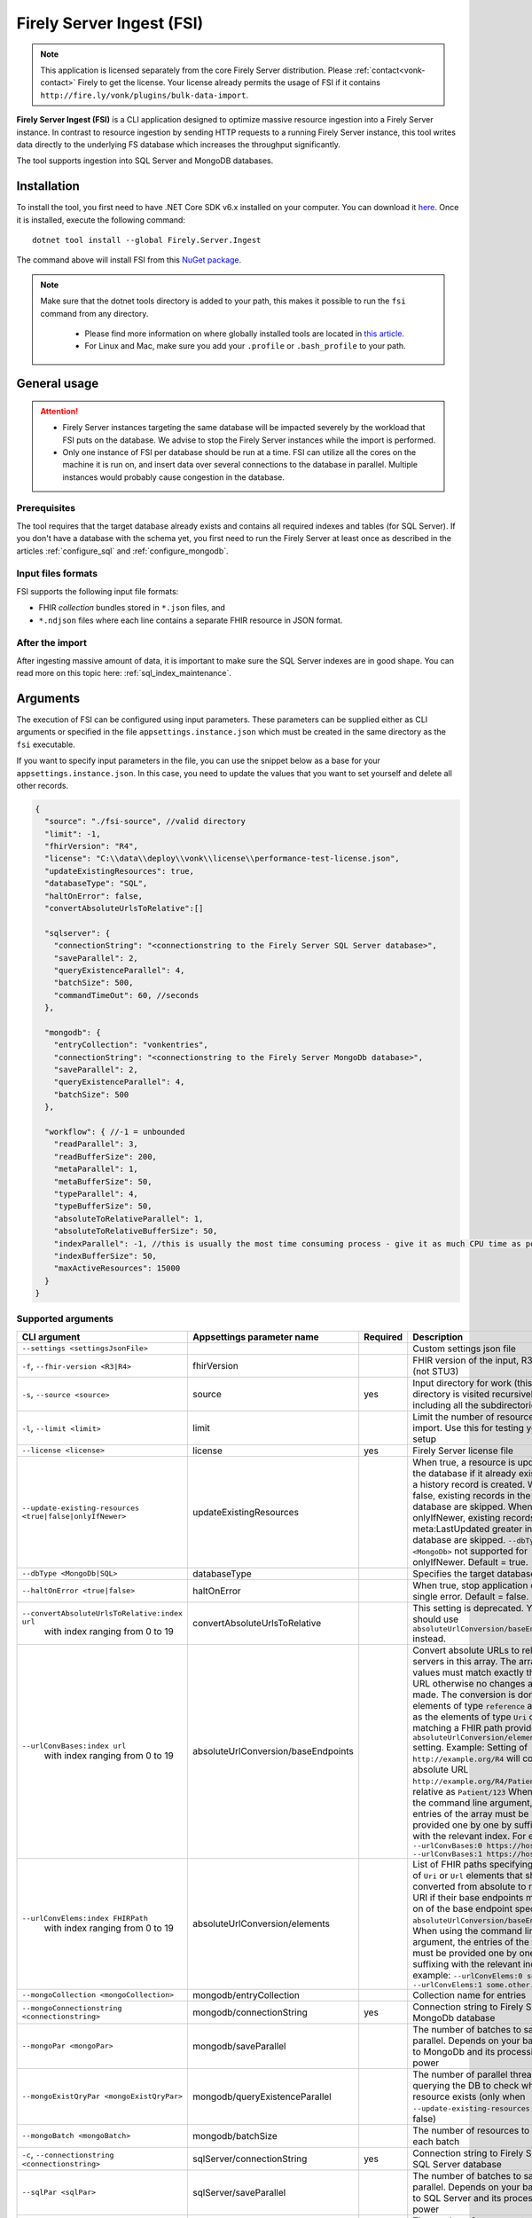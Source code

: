 .. _tool_fsi:

Firely Server Ingest (FSI)
==========================

.. note::
  This application is licensed separately from the core Firely Server distribution. Please :ref:`contact<vonk-contact>` Firely to get the license. 
  Your license already permits the usage of FSI if it contains ``http://fire.ly/vonk/plugins/bulk-data-import``.


**Firely Server Ingest (FSI)** is a CLI application designed to optimize massive resource ingestion into a Firely Server instance. In contrast to resource ingestion by sending HTTP requests to a running Firely Server instance, this tool writes data directly to the underlying FS database which increases the throughput significantly.

The tool supports ingestion into SQL Server and MongoDB databases.

.. _tool_fsi_installation:

Installation
------------
To install the tool, you first need to have .NET Core SDK v6.x installed on your computer. You can download it `here <https://dotnet.microsoft.com/en-us/download>`__. Once it is installed, execute the following command:

::

  dotnet tool install --global Firely.Server.Ingest

The command above will install FSI from this `NuGet package <https://www.nuget.org/packages/Firely.Server.Ingest/>`_.

.. note::

  Make sure that the dotnet tools directory is added to your path, this makes it possible to run the ``fsi`` command from any directory.

    - Please find more information on where globally installed tools are located in `this article <https://docs.microsoft.com/en-us/dotnet/core/tools/global-tools#install-a-global-tool>`_. 
    - For Linux and Mac, make sure you add your ``.profile`` or ``.bash_profile`` to your path.



General usage
-------------

.. attention::

  * Firely Server instances targeting the same database will be impacted severely by the workload that FSI puts on the database. We advise to stop the Firely Server instances while the import is performed.
  * Only one instance of FSI per database should be run at a time. FSI can utilize all the cores on the machine it is run on, and insert data over several connections to the database in parallel. Multiple instances would probably cause congestion in the database.

Prerequisites
^^^^^^^^^^^^^
The tool requires that the target database already exists and contains all required indexes and tables (for SQL Server). If you don't have a database with the schema yet, you first need to run the Firely Server at least once as described in the articles :ref:`configure_sql` and :ref:`configure_mongodb`.


Input files formats
^^^^^^^^^^^^^^^^^^^

FSI supports the following input file formats:

* FHIR *collection* bundles stored in ``*.json`` files, and
* ``*.ndjson`` files where each line contains a separate FHIR resource in JSON format.


After the import
^^^^^^^^^^^^^^^^

After ingesting massive amount of data, it is important to make sure the SQL Server indexes are in good shape. You can read more on this topic here: :ref:`sql_index_maintenance`.

Arguments
---------

The execution of FSI can be configured using input parameters. These parameters can be supplied either as CLI arguments or specified in the file ``appsettings.instance.json`` which must be created in the same directory as the ``fsi`` executable.

If you want to specify input parameters in the file, you can use the snippet below as a base for your ``appsettings.instance.json``. In this case, you need to update the values that you want to set yourself and delete all other records.

.. code-block:: JavaScript

  {
    "source": "./fsi-source", //valid directory
    "limit": -1,
    "fhirVersion": "R4",
    "license": "C:\\data\\deploy\\vonk\\license\\performance-test-license.json",
    "updateExistingResources": true,
    "databaseType": "SQL",
    "haltOnError": false,
    "convertAbsoluteUrlsToRelative":[]

    "sqlserver": {
      "connectionString": "<connectionstring to the Firely Server SQL Server database>",
      "saveParallel": 2,
      "queryExistenceParallel": 4,
      "batchSize": 500,
      "commandTimeOut": 60, //seconds
    },

    "mongodb": {
      "entryCollection": "vonkentries",
      "connectionString": "<connectionstring to the Firely Server MongoDb database>",
      "saveParallel": 2,
      "queryExistenceParallel": 4,
      "batchSize": 500
    },
    
    "workflow": { //-1 = unbounded
      "readParallel": 3,
      "readBufferSize": 200,
      "metaParallel": 1,
      "metaBufferSize": 50,
      "typeParallel": 4,
      "typeBufferSize": 50,
      "absoluteToRelativeParallel": 1,
      "absoluteToRelativeBufferSize": 50,
      "indexParallel": -1, //this is usually the most time consuming process - give it as much CPU time as possible.
      "indexBufferSize": 50,
      "maxActiveResources": 15000
    }
  }

Supported arguments
^^^^^^^^^^^^^^^^^^^

+-------------------------------------------------------------+-------------------------------------+----------+-----------------------------------------------------------------------------------------------------------------------------------------------------+
| CLI argument                                                | Appsettings parameter name          | Required | Description                                                                                                                                         |
+=============================================================+=====================================+==========+=====================================================================================================================================================+
| ``--settings <settingsJsonFile>``                           |                                     |          | Custom settings json file                                                                                                                           |
+-------------------------------------------------------------+-------------------------------------+----------+-----------------------------------------------------------------------------------------------------------------------------------------------------+
| ``-f``, ``--fhir-version <R3|R4>``                          | fhirVersion                         |          | FHIR version of the input, R3 or R4 (not STU3)                                                                                                      |
+-------------------------------------------------------------+-------------------------------------+----------+-----------------------------------------------------------------------------------------------------------------------------------------------------+
| ``-s``, ``--source <source>``                               | source                              | yes      | Input directory for work (this directory is visited recursively including all the subdirectories)                                                   |
+-------------------------------------------------------------+-------------------------------------+----------+-----------------------------------------------------------------------------------------------------------------------------------------------------+
| ``-l``, ``--limit <limit>``                                 | limit                               |          | Limit the number of resources to import. Use this for testing your setup                                                                            |
+-------------------------------------------------------------+-------------------------------------+----------+-----------------------------------------------------------------------------------------------------------------------------------------------------+
| ``--license <license>``                                     | license                             | yes      | Firely Server license file                                                                                                                          |
+-------------------------------------------------------------+-------------------------------------+----------+-----------------------------------------------------------------------------------------------------------------------------------------------------+
| ``--update-existing-resources <true|false|onlyIfNewer>``    | updateExistingResources             |          | When true, a resource is updated in the database if it already exists and a history record is created.                                              |
|                                                             |                                     |          | When false, existing records in the database are skipped.                                                                                           |
|                                                             |                                     |          | When onlyIfNewer, existing records with meta:LastUpdated greater in the database are skipped. ``--dbType <MongoDb>`` not supported for onlyIfNewer. |
|                                                             |                                     |          | Default = true.                                                                                                                                     |
+-------------------------------------------------------------+-------------------------------------+----------+-----------------------------------------------------------------------------------------------------------------------------------------------------+
| ``--dbType <MongoDb|SQL>``                                  | databaseType                        |          | Specifies the target database type                                                                                                                  |
+-------------------------------------------------------------+-------------------------------------+----------+-----------------------------------------------------------------------------------------------------------------------------------------------------+
| ``--haltOnError <true|false>``                              | haltOnError                         |          | When true, stop application on single error. Default = false.                                                                                       |
+-------------------------------------------------------------+-------------------------------------+----------+-----------------------------------------------------------------------------------------------------------------------------------------------------+
| ``--convertAbsoluteUrlsToRelative:index url``               | convertAbsoluteUrlsToRelative       |          | This setting is deprecated. You should use ``absoluteUrlConversion/baseEndpoints`` instead.                                                         |
|      with index ranging from 0 to 19                        |                                     |          |                                                                                                                                                     |
+-------------------------------------------------------------+-------------------------------------+----------+-----------------------------------------------------------------------------------------------------------------------------------------------------+
| ``--urlConvBases:index url``                                | absoluteUrlConversion/baseEndpoints |          | Convert absolute URLs to relative for servers in this array. The array values must match exactly the base URL otherwise no changes are made.        |
|      with index ranging from 0 to 19                        |                                     |          | The conversion is done for all elements of type ``reference`` as well as the elements of type ``Uri`` or ``Url`` matching a FHIR path provided  in  |
|                                                             |                                     |          | ``absoluteUrlConversion/elements`` setting.                                                                                                         |
|                                                             |                                     |          | Example: Setting of ``http://example.org/R4`` will convert an absolute URL ``http://example.org/R4/Patient/123`` to relative as ``Patient/123``     |
|                                                             |                                     |          | When using the command line argument, the entries of the array must be provided one by one by suffixing with the relevant index. For example:       |
|                                                             |                                     |          | ``--urlConvBases:0 https://host0/fhir  --urlConvBases:1 https://host1/fhir``                                                                        |
+-------------------------------------------------------------+-------------------------------------+----------+-----------------------------------------------------------------------------------------------------------------------------------------------------+
| ``--urlConvElems:index FHIRPath``                           | absoluteUrlConversion/elements      |          | List of FHIR paths specifying the list of ``Uri`` or ``Url`` elements that should be converted from absolute to relative URI if their base          |
|      with index ranging from 0 to 19                        |                                     |          | endpoints matches on of the base endpoint specified in ``absoluteUrlConversion/baseEndpoints``.                                                     |
|                                                             |                                     |          | When using the command line argument, the entries of the array must be provided one by one by suffixing with the relevant index. For example:       |
|                                                             |                                     |          | ``--urlConvElems:0 some.path  --urlConvElems:1 some.other.path``                                                                                    |
+-------------------------------------------------------------+-------------------------------------+----------+-----------------------------------------------------------------------------------------------------------------------------------------------------+
| ``--mongoCollection <mongoCollection>``                     | mongodb/entryCollection             |          | Collection name for entries                                                                                                                         |
+-------------------------------------------------------------+-------------------------------------+----------+-----------------------------------------------------------------------------------------------------------------------------------------------------+
| ``--mongoConnectionstring <connectionstring>``              | mongodb/connectionString            | yes      | Connection string to Firely Server MongoDb database                                                                                                 |
+-------------------------------------------------------------+-------------------------------------+----------+-----------------------------------------------------------------------------------------------------------------------------------------------------+
| ``--mongoPar <mongoPar>``                                   | mongodb/saveParallel                |          | The number of batches to save in parallel. Depends on your bandwidth to MongoDb and its processing power                                            |
+-------------------------------------------------------------+-------------------------------------+----------+-----------------------------------------------------------------------------------------------------------------------------------------------------+
| ``--mongoExistQryPar <mongoExistQryPar>``                   | mongodb/queryExistenceParallel      |          | The number of parallel threads querying the DB to check whether a resource exists (only when ``--update-existing-resources`` is set to false)       |
+-------------------------------------------------------------+-------------------------------------+----------+-----------------------------------------------------------------------------------------------------------------------------------------------------+
| ``--mongoBatch <mongoBatch>``                               | mongodb/batchSize                   |          | The number of resources to save in each batch                                                                                                       |
+-------------------------------------------------------------+-------------------------------------+----------+-----------------------------------------------------------------------------------------------------------------------------------------------------+
| ``-c``, ``--connectionstring <connectionstring>``           | sqlServer/connectionString          | yes      | Connection string to Firely Server SQL Server database                                                                                              |
+-------------------------------------------------------------+-------------------------------------+----------+-----------------------------------------------------------------------------------------------------------------------------------------------------+
| ``--sqlPar <sqlPar>``                                       | sqlServer/saveParallel              |          | The number of batches to save in parallel. Depends on your bandwidth to SQL Server and its processing power                                         |
+-------------------------------------------------------------+-------------------------------------+----------+-----------------------------------------------------------------------------------------------------------------------------------------------------+
| ``--sqlBatch <sqlBatch>``                                   | sqlServer/saveBatchSize             |          | The number of resources to save in each batch. SQL Server must be able to process it within the CommandTimeout.                                     |
|                                                             |                                     |          | It is recommended to set this value to at least 500 for optimal performance                                                                         |
+-------------------------------------------------------------+-------------------------------------+----------+-----------------------------------------------------------------------------------------------------------------------------------------------------+
| ``--sqlTimeout <sqlTimeout>``                               | sqlServer/commandTimeOut            |          | The time SQL Server is allowed to process a batch of resources                                                                                      |
+-------------------------------------------------------------+-------------------------------------+----------+-----------------------------------------------------------------------------------------------------------------------------------------------------+
| ``--sqlExistQryPar <sqlExistQryPar>``                       | sqlserver/queryExistenceParallel    |          | The number of parallel threads querying the DB to check whether a resource exists (only when ``--update-existing-resources`` is set to false).      |
+-------------------------------------------------------------+-------------------------------------+----------+-----------------------------------------------------------------------------------------------------------------------------------------------------+
| ``--readPar <readPar>``                                     | workflow/readParallel               |          | Number of threads to read from the source. Reading is quite fast so it need not be high                                                             |
+-------------------------------------------------------------+-------------------------------------+----------+-----------------------------------------------------------------------------------------------------------------------------------------------------+
| ``--readBuffer <readBuffer>``                               | workflow/readBufferSize             |          | Number of resources to buffer after reading                                                                                                         |
+-------------------------------------------------------------+-------------------------------------+----------+-----------------------------------------------------------------------------------------------------------------------------------------------------+
| ``--metaPar <metaPar>``                                     | workflow/metaParallel               |          | Number of threads to assign metadata. Should be higher than ReadParallel                                                                            |
+-------------------------------------------------------------+-------------------------------------+----------+-----------------------------------------------------------------------------------------------------------------------------------------------------+
| ``--metaBuffer <metaBuffer>``                               | workflow/metaBufferSize             |          | Number of resources to buffer for assigning metadata                                                                                                |
+-------------------------------------------------------------+-------------------------------------+----------+-----------------------------------------------------------------------------------------------------------------------------------------------------+
| ``--typePar <typePar>``                                     | workflow/typeParallel               |          | Number of threads to add type information. Should be higher than ReadParallel                                                                       |
+-------------------------------------------------------------+-------------------------------------+----------+-----------------------------------------------------------------------------------------------------------------------------------------------------+
| ``--typeBuffer <typeBuffer>``                               | workflow/typeBufferSize             |          | Number of resources to buffer for adding type information                                                                                           |
+-------------------------------------------------------------+-------------------------------------+----------+-----------------------------------------------------------------------------------------------------------------------------------------------------+
| ``--absRelPar <absRelPar>``                                 | workflow/                           |          | Number of threads when converting absolute to relative references. Should be higher than ReadParallel                                               |
|                                                             | absoluteToRelativeParallel          |          |                                                                                                                                                     |
+-------------------------------------------------------------+-------------------------------------+----------+-----------------------------------------------------------------------------------------------------------------------------------------------------+
| ``--absRelBuffer <absRelBuffer>``                           | workflow/                           |          | Number of resources to buffer when converting absolute to relative references                                                                       |
|                                                             | absoluteToRelativeBufferSize        |          |                                                                                                                                                     |
+-------------------------------------------------------------+-------------------------------------+----------+-----------------------------------------------------------------------------------------------------------------------------------------------------+
| ``--indexPar <indexPar>``                                   | workflow/indexParallel              |          | Number of threads to index the search parameters. This is typically the most resource intensive step and should have the most threads               |
+-------------------------------------------------------------+-------------------------------------+----------+-----------------------------------------------------------------------------------------------------------------------------------------------------+
| ``--indexBuffer <indexBuffer>``                             | workflow/indexBufferSize            |          | Number of resources to buffer for indexing the search parameters                                                                                    |
+-------------------------------------------------------------+-------------------------------------+----------+-----------------------------------------------------------------------------------------------------------------------------------------------------+
| ``--maxActiveRes <maxActiveRes>``                           | workflow/maxActiveResources         |          | Maximum number of actively processed resources. Reduce the value to reduce memory consumption                                                       |
+-------------------------------------------------------------+-------------------------------------+----------+-----------------------------------------------------------------------------------------------------------------------------------------------------+
| ``--version``                                               |                                     |          | Show version information                                                                                                                            |
+-------------------------------------------------------------+-------------------------------------+----------+-----------------------------------------------------------------------------------------------------------------------------------------------------+
| ``-?``, ``-h``, ``--help``                                  |                                     |          | Show help and usage information                                                                                                                     |
+-------------------------------------------------------------+-------------------------------------+----------+-----------------------------------------------------------------------------------------------------------------------------------------------------+

.. _tool_fsi_examples:

Examples
--------

Specify a custom settings file **/path/to/your/custom/settings/appsettings.instance.json**.

.. code-block:: bash

  fsi --settings ./path/to/your/custom/settings/appsettings.instance.json 

.. note::
  If ``--settings`` is omitted, FSI searches following folders sequentially and tries to find ``appsettings.instance.json``. The first occurrence will be used if FSI finds one, otherwise the default ``appsettings.json`` will be used.  
  
  * Current launched folder |br| 
    e.g. ``C:\Users\Bob\Desktop``  
  * FSI installation folder |br|
    e.g. ``C:\Users\Bob\.dotnet\tools``  
  * FSI installation ``dll`` folder |br| 
    e.g. ``C:\Users\Bob\.dotnet\tools\.store\firely.server.ingest\version\firely.server.ingest\version\tools\net6.0\any``

Run the import for files located in directory **/path/to/your/input/files** and its subdirectories using license file **/path/to/your/license/fsi-license.json** targeting the database defined by the connection string. In case a resource being imported already exists in the target database, it gets skipped.

.. code-block:: bash

  fsi \
  -s ./path/to/your/input/files \
  --license /path/to/your/license/fsi-license.json \
  -c 'Initial Catalog=VonkData;Data Source=server.hostname,1433;User ID=username;Password=PaSSSword!' \
  --update-existing-resources false 

Same as above but if a resource being imported already exists in the target database, it gets updated. The old resource gets preserved as a historical record.

.. code-block:: bash

  fsi \
  -s ./path/to/your/input/files \
  --license /path/to/your/license/fsi-license.json \
  -c 'Initial Catalog=VonkData;Data Source=server.hostname,1433;User ID=username;Password=PaSSSword!'

Same as above but targeting a MongoDB database.

.. code-block:: bash

  fsi \
  --dbType MongoDb
  -s ./path/to/your/input/files \
  --license /path/to/your/license/fsi-license.json \
  --mongoConnectionstring 'mongodb://username:password@localhost:27017/vonkdata'

Monitoring
----------

Logs
^^^^

When importing the data, it is handy to have the logging enabled, as it would capture any issues if they occur. By default, the log messages are written both to the console window and to the log files in the ``%temp%`` directory.

You can configure the log settings the same way as you do for Firely Server: :ref:`configure_log`. 

.. _tool_fsi_performance_counters:

Performance counters
^^^^^^^^^^^^^^^^^^^^
You can get insights into the tool performance by means of performance counters. There are many ways to monitor the performance counters. One of the options is using `dotnet-counters <https://docs.microsoft.com/en-us/dotnet/core/diagnostics/dotnet-counters>`_.

To monitor the counters for FSI, you can execute the following command:

::

  dotnet-counters monitor --counters 'System.Runtime','FSI Processing'  --process-id <process_id>

where *<process_id>* is the PID of the running FSI tool.

.. note::

  If you think the ingestion process is going too slow for your amount of data and the hardware specifications, please :ref:`contact us<vonk-contact>` for advice.


Known issues
------------

* FSI does not support scenarios where resources of different FHIR versions are stored in the same database;
* When importing data from large ``*.ndjson`` files, the memory consumption may be quite high.
* When importing STU3 resources, the field ``Patient.deceased`` will always be set to ``true`` if it exists. This is caused by an error in the FHIR STU3 specification. In case you would like to use FSI with STU3 resources, please :ref:`contact us<vonk-contact>`.


Release notes
-------------

.. _fsi_releasenotes_2.2.0:

Release 2.2.0, June 20th, 2023
^^^^^^^^^^^^^^^^^^^^^^^^^^^^^^

* Fix: Composite parameters are more accurately indexed for SQL Server, to align with Firely Server 5.1.0. See :ref:`vonk_releasenotes_5_1_0` and the accompanying warnings.
* Feature: FSI is now open to evaluation, just like Firely Server itself. It is limited though, to a maximum of 10.000 resources in the database, including history.
* Feature: FSI is updated to Firely .NET SDK 5.1.0, see `its releasenotes <https://github.com/FirelyTeam/firely-net-sdk/releases/tag/v5.1.0>`_

.. _fsi_releasenotes_2.1.0:

Release 2.1.0, March 9th, 2023
^^^^^^^^^^^^^^^^^^^^^^^^^^^^^^

* Fix: Eliminated deadlocks in FSI when writing data in parallel

.. _fsi_releasenotes_2.0.1:

Release 2.0.1, February 12th, 2023
^^^^^^^^^^^^^^^^^^^^^^^^^^^^^^^^^^

* Fix: Add support for schema version 25 for MongoDb

.. _fsi_releasenotes_2.0.0:

Release 2.0.0, January 26th, 2023
^^^^^^^^^^^^^^^^^^^^^^^^^^^^^^^^^

* Upgraded to work with the database schemas for :ref:`Firely Server 5.0.0-beta1<vonk_releasenotes_5_0_0-beta1>`
* Indexing has been updated to support searching for version-specific references.

.. _fsi_releasenotes_1.4.0:

Release 1.4.0, October 6th, 2022
^^^^^^^^^^^^^^^^^^^^^^^^^^^^^^^^

* Added new setting ``convertAbsoluteUrlsToRelative`` which is an array of server URL base values. This feature converts absolute URL references to relative references for the given server URL base array. Example: Setting of ``http://example.org/R4`` will convert an absolute URL ``http://example.org/R4/Patient/123`` to relative as ``Patient/123``. 

* Added a new mode ``onlyIfNewer`` for option ``--update-existing-resources`` (see the CLI options above)

  .. note::

    This option is currently supported only for SQL Server

* The setting ``--useUcum`` has been removed. From now on, all quantitative values get automatically canonicalized to UCUM values

* Indexing has been fixed for search parameters of type `reference` that index resource elements of type `uri`. The following SearchParameters were affected by the bug:

  - FHIR4: ConceptMap-source-uri, ConceptMap-target-uri, PlanDefinition-definition
  - STU3: ImplementationGuide-resource, Provenance-agent
  
  Consider :ref:`re-indexing<feature_customsp_reindex_specific>` your database for these search parameters if you use them.

  .. note::

    Please note that due to a mistake in the official STU3 specification, search parameters `ConceptMap-source-uri`, `ConceptMap-target-uri` still do not work as expected. The correct search parameter expressions would be `ConceptMap.source.as(uri)` and `ConceptMap.target.as(uri)` while the specification contains `ConceptMap.source.as(Uri)` and `ConceptMap.target.as(Uri)` respectively. The issue has been addressed in R4.
    
.. _fsi_releasenotes_1.3.1:

Release 1.3.1
^^^^^^^^^^^^^

* Corrected an exception when multiple batch threads are processing and saving in parallel to SQL Server.

.. _fsi_releasenotes_1.3.0:

Release 1.3.0
^^^^^^^^^^^^^

* Add configuration ``haltOnError``. When ``true``, the FSI will be stopped on a single error. Otherwise, it will log error and continue.  
* Changed the serialization format of decimal from string to use the native decimal type in MongoDB to improve performance.
* Bugfix: Fixed Money.currency indexing for FHIR STU3 and R4

.. _fsi_releasenotes_1.2.0:

Release 1.2.0
^^^^^^^^^^^^^

* Ability to provide a path to a custom ``appsettings.json`` file via a command-line argument (see :ref:`examples<tool_fsi_examples>` above)
* Bugfix: ensure FSI uses all available values from the SQL PK-generating sequences when inserting data to the vonk.entry and component tables


.. _fsi_releasenotes_1.1.0:

Release 1.1.0
^^^^^^^^^^^^^

* Feature: added support for MongoDb!
* Feature: added support for performance counters using dotnet-counters. See :ref:`tool_fsi_performance_counters` on how to setup and use dotnet-counters.
* FSI has been upgraded to .NET 6. To install the tool, you first need to have .NET Core SDK v6.x installed on your computer. See :ref:`tool_fsi_installation` for more information.
* The Firely .NET SDK that FSI uses has been upgraded to 3.7.0. The release notes for the SDK v3.7.0 can be found `here <https://github.com/FirelyTeam/firely-net-sdk/releases>`_.
* Multiple smaller fixes to improve reliability and performance of the tool.

.. _fsi_releasenotes_1.0.0:

Release 1.0.0
^^^^^^^^^^^^^

* First public release
* Performance: optimized memory consumption (especially, when reading large `*.ndjson` files)
* Feature: quantitative values can be automatically canonicalized to UCUM values (see --useUcum CLI option)
* Multiple smaller fixes to improve reliability and performance of the tool


.. |br| raw:: html

   <br />
